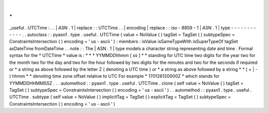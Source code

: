 .
.
_useful
.
UTCTime
:
.
.
|
ASN
.
1
|
replace
:
:
UTCTime
.
.
|
encoding
|
replace
:
:
iso
-
8859
-
1
|
ASN
.
1
|
type
-
-
-
-
-
-
-
-
-
-
-
-
.
.
autoclass
:
:
pyasn1
.
type
.
useful
.
UTCTime
(
value
=
NoValue
(
)
tagSet
=
TagSet
(
)
subtypeSpec
=
ConstraintsIntersection
(
)
encoding
=
'
us
-
ascii
'
)
:
members
:
isValue
isSameTypeWith
isSuperTypeOf
tagSet
asDateTime
fromDateTime
.
.
note
:
:
The
|
ASN
.
1
|
type
models
a
character
string
representing
date
and
time
.
Formal
syntax
for
the
*
UTCTime
*
value
is
:
*
*
*
YYMMDDhhmm
[
ss
]
*
*
standing
for
UTC
time
two
digits
for
the
year
two
for
the
month
two
for
the
day
and
two
for
the
hour
followed
by
two
digits
for
the
minutes
and
two
for
the
seconds
if
required
or
*
a
string
as
above
followed
by
the
letter
Z
(
denoting
a
UTC
time
)
or
*
a
string
as
above
followed
by
a
string
*
*
(
+
|
-
)
hhmm
*
*
denoting
time
zone
offset
relative
to
UTC
For
example
*
170126120000Z
*
which
stands
for
YYMMDDHHMMSSZ
.
.
.
automethod
:
:
pyasn1
.
type
.
useful
.
UTCTime
.
clone
(
self
value
=
NoValue
(
)
tagSet
=
TagSet
(
)
subtypeSpec
=
ConstraintsIntersection
(
)
encoding
=
'
us
-
ascii
'
)
.
.
automethod
:
:
pyasn1
.
type
.
useful
.
UTCTime
.
subtype
(
self
value
=
NoValue
(
)
implicitTag
=
TagSet
(
)
explicitTag
=
TagSet
(
)
subtypeSpec
=
ConstraintsIntersection
(
)
encoding
=
'
us
-
ascii
'
)
